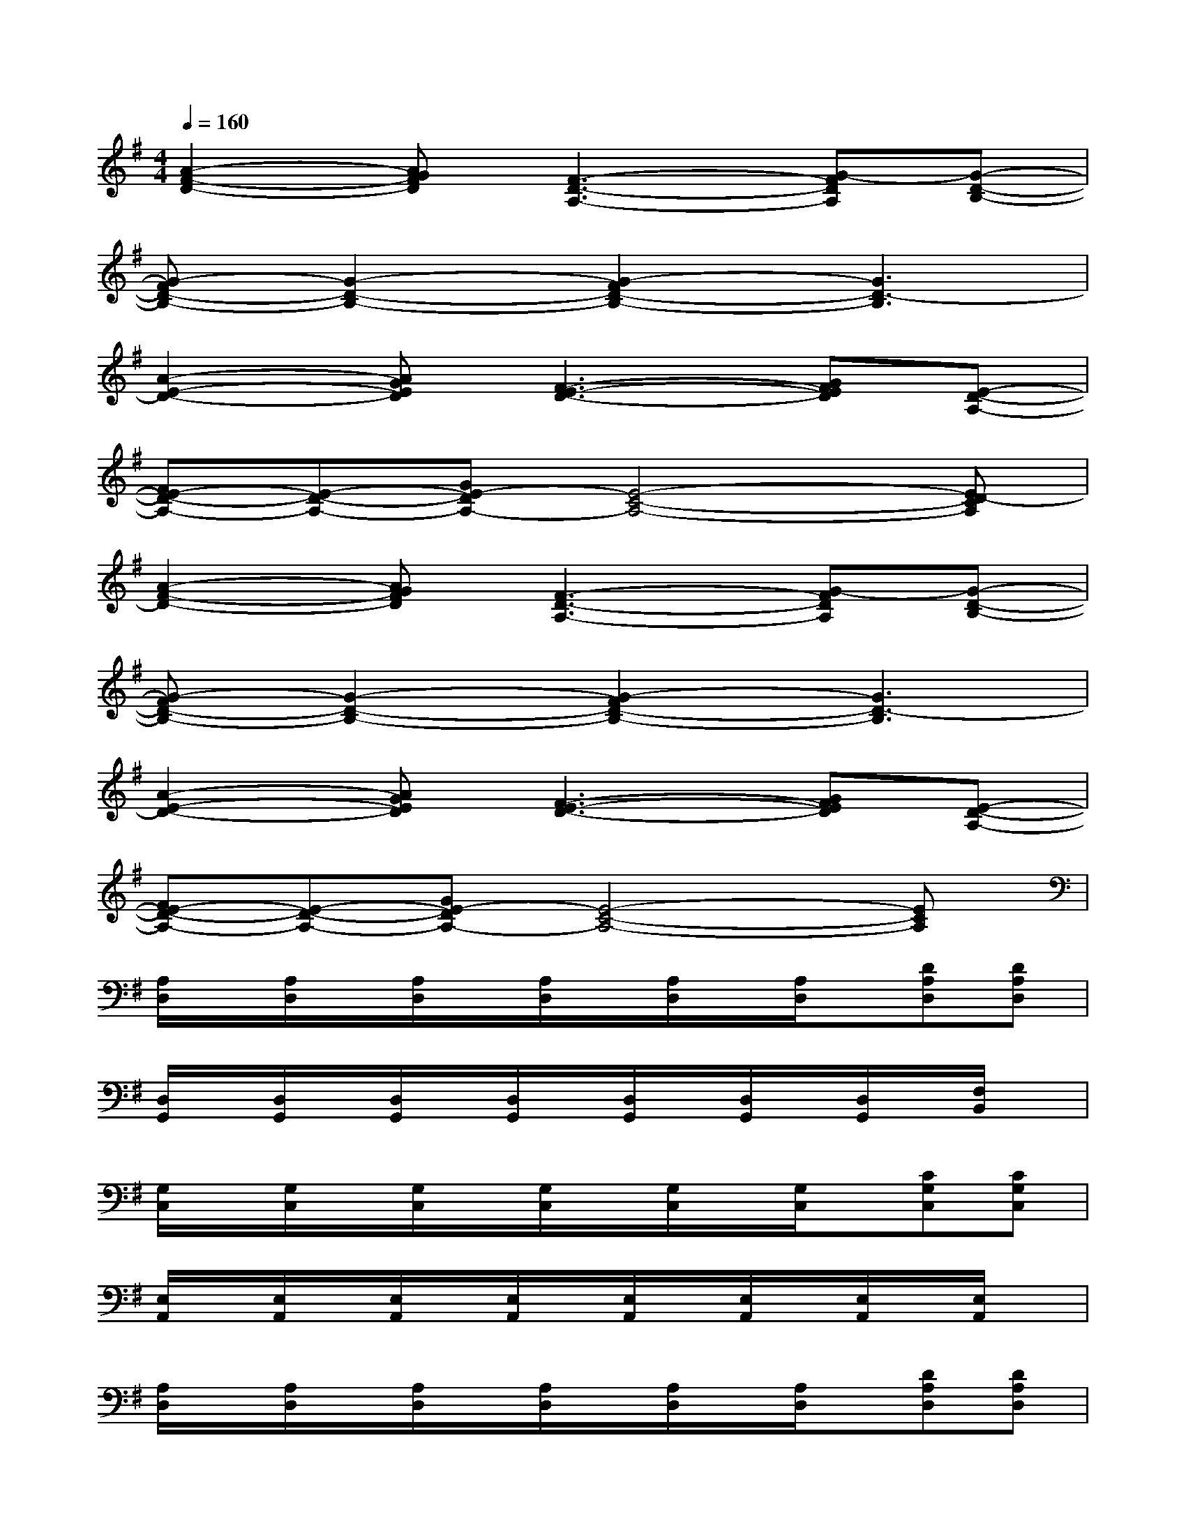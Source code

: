 X:1
T:
M:4/4
L:1/8
Q:1/4=160
K:G%1sharps
V:1
[A2-F2-D2-][AGFD][F3-D3-A,3-][G-FDA,][G-D-B,-]|
[G-FD-B,-][G2-D2-B,2-][G2-F2D2-B,2-][G3D3-B,3]|
[A2-E2-D2-][AGED][F3-E3-D3-][GFED][E-D-A,-]|
[FE-D-A,-][E-D-A,-][GE-DA,-][E4-C4-A,4-][ED-CA,]|
[A2-F2-D2-][AGFD][F3-D3-A,3-][G-FDA,][G-D-B,-]|
[G-FD-B,-][G2-D2-B,2-][G2-F2D2-B,2-][G3D3-B,3]|
[A2-E2-D2-][AGED][F3-E3-D3-][GFED][E-D-A,-]|
[FE-D-A,-][E-D-A,-][GE-DA,-][E4-C4-A,4-][ECA,]|
[A,/2D,/2]x/2[A,/2D,/2]x/2[A,/2D,/2]x/2[A,/2D,/2]x/2[A,/2D,/2]x/2[A,/2D,/2]x/2[DA,D,][DA,D,]|
[D,/2G,,/2]x/2[D,/2G,,/2]x/2[D,/2G,,/2]x/2[D,/2G,,/2]x/2[D,/2G,,/2]x/2[D,/2G,,/2]x/2[D,/2G,,/2]x/2[F,/2B,,/2]x/2|
[G,/2C,/2]x/2[G,/2C,/2]x/2[G,/2C,/2]x/2[G,/2C,/2]x/2[G,/2C,/2]x/2[G,/2C,/2]x/2[CG,C,][CG,C,]|
[E,/2A,,/2]x/2[E,/2A,,/2]x/2[E,/2A,,/2]x/2[E,/2A,,/2]x/2[E,/2A,,/2]x/2[E,/2A,,/2]x/2[E,/2A,,/2]x/2[E,/2A,,/2]x/2|
[A,/2D,/2]x/2[A,/2D,/2]x/2[A,/2D,/2]x/2[A,/2D,/2]x/2[A,/2D,/2]x/2[A,/2D,/2]x/2[DA,D,][DA,D,]|
[D,/2G,,/2]x/2[D,/2G,,/2]x/2[D,/2G,,/2]x/2[D,/2G,,/2]x/2[D,/2G,,/2]x/2[D,/2G,,/2]x/2[D,/2G,,/2]x/2[F,/2B,,/2]x/2|
[G,/2C,/2]x/2[G,/2C,/2]x/2[G,/2C,/2]x/2[G,/2C,/2]x/2[G,/2C,/2]x/2[G,/2C,/2]x/2[G,/2C,/2]x/2[E,-A,,-]|
[E,A,,]^C,2[E,2A,,2]^C,3